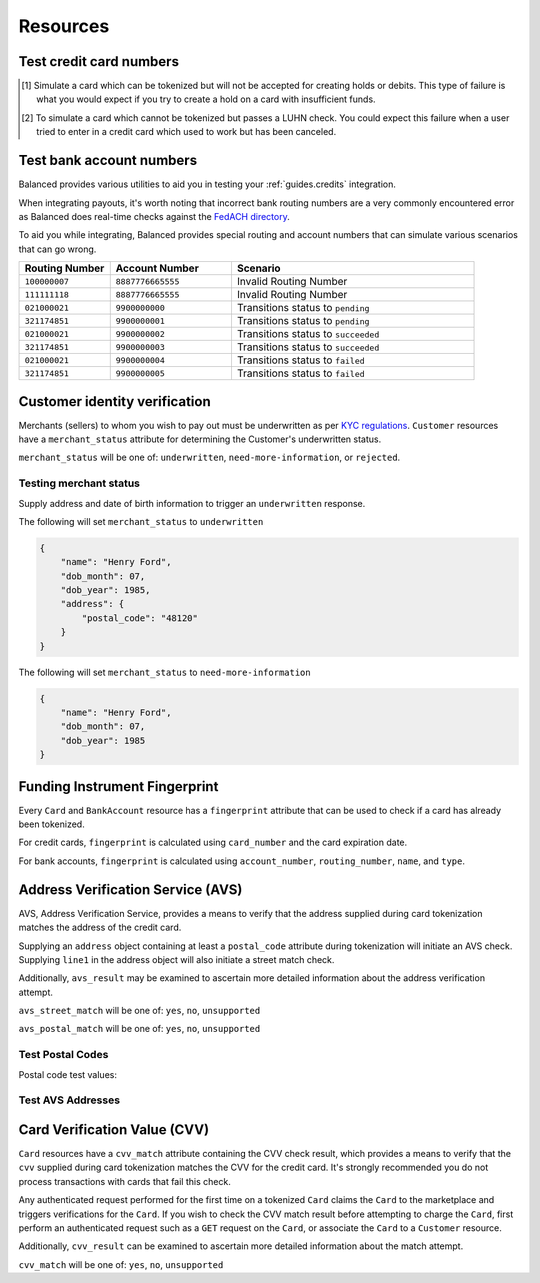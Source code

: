 .. _resources:

Resources
=========

.. _resources.test-credit-cards:

Test credit card numbers
------------------------

.. note::
  :header_class: alert alert-tab
  :body_class: alert alert-green

  These cards will be accepted in our system only for a **TEST** marketplace.
  **Do not use these card numbers in Production marketplaces.**

.. note::
  :header_class: alert alert-tab-yellow
  :body_class: alert alert-yellow

  Validation of cards does not occur until an authenticated operation is performed against it.
  Therefore, simulated results will not be reflected during tokenization.

.. cssclass:: table

  ============== =========================== ================ ==============================
   Card Brand          Number                       CVV         Result
  ============== =========================== ================ ==============================
  ``VISA``        ``4111111111111111``            ``123``       Success
  ``MasterCard``  ``5105105105105100``            ``123``       Success
  ``AMEX``        ``341111111111111``             ``1234``      Success
  ``VISA``        ``4342561111111118``            ``123``       Creditable Card
  ``VISA``        ``4444444444444448`` [#]_       ``123``       Processor Failure
  ``VISA``        ``4222222222222220`` [#]_       ``123``       Tokenization Error
  ``MasterCard``  ``5112000200000002``            ``200``       CVV Match Fail
  ``VISA``        ``4457000300000007``            ``901``       CVV Unsupported
  ``Discover``    ``6500000000000002``            ``123``       Disputed Charge
  ============== =========================== ================ ==============================

.. [#] Simulate a card which can be tokenized but will not be accepted for creating
       holds or debits. This type of failure is what you would expect if you try to
       create a hold on a card with insufficient funds.
.. [#] To simulate a card which cannot be tokenized but passes a LUHN check. You could
       expect this failure when a user tried to enter in a credit card which used to
       work but has been canceled.


.. _resources.test-bank-accounts:

Test bank account numbers
-------------------------

Balanced provides various utilities to aid you in testing your :ref:`guides.credits`
integration.

When integrating payouts, it's worth noting that incorrect bank routing numbers
are a very commonly encountered error as Balanced does real-time checks against
the `FedACH directory`_.

To aid you while integrating, Balanced provides special routing and
account numbers that can simulate various scenarios that can go wrong.

.. list-table::
   :widths: 15 20 40
   :header-rows: 1
   :class: table

   * - Routing Number
     - Account Number
     - Scenario
   * - ``100000007``
     - ``8887776665555``
     - Invalid Routing Number
   * - ``111111118``
     - ``8887776665555``
     - Invalid Routing Number
   * - ``021000021``
     - ``9900000000``
     - Transitions status to ``pending``
   * - ``321174851``
     - ``9900000001``
     - Transitions status to ``pending``
   * - ``021000021``
     - ``9900000002``
     - Transitions status to ``succeeded``
   * - ``321174851``
     - ``9900000003``
     - Transitions status to ``succeeded``
   * - ``021000021``
     - ``9900000004``
     - Transitions status to ``failed``
   * - ``321174851``
     - ``9900000005``
     - Transitions status to ``failed``


.. _resources.test-identity-verification:

Customer identity verification
---------------------------------------

Merchants (sellers) to whom you wish to pay out must be underwritten as per `KYC regulations`_.
``Customer`` resources have a ``merchant_status`` attribute for determining
the Customer's underwritten status.

``merchant_status`` will be one of: ``underwritten``, ``need-more-information``,
or ``rejected``.

.. cssclass:: dl-horizontal dl-params dl-param-values dd-noindent dd-marginbottom

  ``underwritten``
    An identity match was found.
  ``need-more-information``
    Based on the information supplied, an identity match was not found. Try supplying more information.
  ``rejected``
    The identity is restricted from transacting.


Testing merchant status
~~~~~~~~~~~~~~~~~~~~~~~~~~

Supply address and date of birth information to trigger an ``underwritten`` response.

The following will set ``merchant_status`` to ``underwritten``

.. code-block:: javascript

  {
      "name": "Henry Ford",
      "dob_month": 07,
      "dob_year": 1985,
      "address": {
          "postal_code": "48120"
      }
  }


The following will set ``merchant_status`` to ``need-more-information``

.. code-block:: javascript

  {
      "name": "Henry Ford",
      "dob_month": 07,
      "dob_year": 1985
  }



Funding Instrument Fingerprint
--------------------------------

Every ``Card`` and ``BankAccount`` resource has a ``fingerprint`` attribute
that can be used to check if a card has already been tokenized.

For credit cards, ``fingerprint`` is calculated using ``card_number`` and the
card expiration date.

For bank accounts, ``fingerprint`` is calculated using ``account_number``,
``routing_number``, ``name``, and ``type``.


.. _resources.address-verification-service:

Address Verification Service (AVS)
-----------------------------------

AVS, Address Verification Service, provides a means to verify that the address
supplied during card tokenization matches the address of the credit card.

Supplying an ``address`` object containing at least a ``postal_code`` attribute
during tokenization will initiate an AVS check. Supplying ``line1`` in the address
object will also initiate a street match check.

Additionally, ``avs_result`` may be examined to ascertain more detailed
information about the address verification attempt. 

.. note::
  :header_class: alert alert-tab-yellow
  :body_class: alert alert-yellow

  - ``postal_code`` is required when supplying an address object.
  - AVS is not reliable outside the U.S.


``avs_street_match`` will be one of: ``yes``, ``no``, ``unsupported``

.. cssclass:: dl-horizontal dl-params dl-param-values dd-noindent dd-marginbottom

  ``yes``
    The supplied street address matched the credit card's street address.
  ``no``
    The supplied street address did not match the credit card's street address.
  ``unsupported``
    No street address was supplied or a street address match was not supported.


``avs_postal_match`` will be one of: ``yes``, ``no``, ``unsupported``

.. cssclass:: dl-horizontal dl-params dl-param-values dd-noindent dd-marginbottom

  ``yes``
    The supplied postal code matched the credit card's postal code.
  ``no``
    The supplied postal code did not match the credit card's postal code.
  ``unsupported``
    No postal code was supplied or a postal code match was not supported.


Test Postal Codes
~~~~~~~~~~~~~~~~~~~~

Postal code test values:

.. cssclass:: table

  ============== ====================================
   Postal Code    Result                    
  ============== ====================================
  ``94301``        AVS Postal code matches      
  ``90210``        AVS Postal code does not match
  ``90211``        AVS Postal code is unsupported
  ============== ====================================


Test AVS Addresses
~~~~~~~~~~~~~~~~~~~~~

.. cssclass:: table

  =================== ================== ===========================
  Address line1        Postal Code        Result             
  =================== ================== ===========================
  ``965 Mission St``   ``94103``          AVS street matches
  ``21 Jump St``       ``90210``          AVS street does not match
  =================== ================== ===========================



.. _resources.card-verification-value:

Card Verification Value (CVV)
-------------------------------

``Card`` resources have a ``cvv_match`` attribute containing the CVV check result,
which provides a means to verify that the ``cvv`` supplied during card tokenization
matches the CVV for the credit card. It's strongly recommended you do
not process transactions with cards that fail this check.

Any authenticated request performed for the first time on a tokenized ``Card`` claims
the ``Card`` to the marketplace and triggers verifications for the ``Card``. If you wish to check
the CVV match result before attempting to charge the ``Card``, first perform an authenticated request
such as a ``GET`` request on the ``Card``, or associate the ``Card`` to a ``Customer`` resource.

Additionally, ``cvv_result`` can be examined to ascertain more detailed information about the match attempt.

``cvv_match`` will be one of: ``yes``, ``no``, ``unsupported``

.. cssclass:: dl-horizontal dl-params dl-param-values dd-noindent dd-marginbottom

  ``yes``
    The supplied CVV matched the credit card's CVV.
  ``no``
    The supplied CVV did not match the credit card's CVV.
  ``unsuported``
    No CVV was supplied or a CVV match was not supported.



.. _FedACH directory: https://www.fededirectory.frb.org
.. _KYC regulations: https://en.wikipedia.org/wiki/Know_your_customer